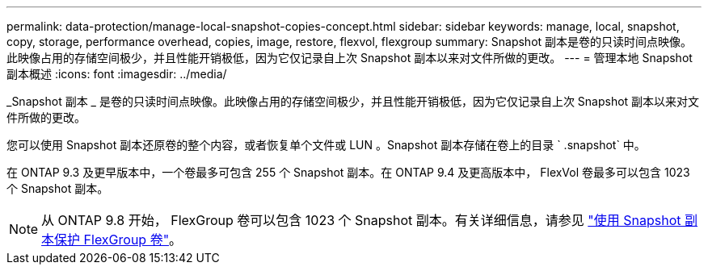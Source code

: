 ---
permalink: data-protection/manage-local-snapshot-copies-concept.html 
sidebar: sidebar 
keywords: manage, local, snapshot, copy, storage, performance overhead, copies, image, restore, flexvol, flexgroup 
summary: Snapshot 副本是卷的只读时间点映像。此映像占用的存储空间极少，并且性能开销极低，因为它仅记录自上次 Snapshot 副本以来对文件所做的更改。 
---
= 管理本地 Snapshot 副本概述
:icons: font
:imagesdir: ../media/


[role="lead"]
_Snapshot 副本 _ 是卷的只读时间点映像。此映像占用的存储空间极少，并且性能开销极低，因为它仅记录自上次 Snapshot 副本以来对文件所做的更改。

您可以使用 Snapshot 副本还原卷的整个内容，或者恢复单个文件或 LUN 。Snapshot 副本存储在卷上的目录 ` .snapshot` 中。

在 ONTAP 9.3 及更早版本中，一个卷最多可包含 255 个 Snapshot 副本。在 ONTAP 9.4 及更高版本中， FlexVol 卷最多可以包含 1023 个 Snapshot 副本。

[NOTE]
====
从 ONTAP 9.8 开始， FlexGroup 卷可以包含 1023 个 Snapshot 副本。有关详细信息，请参见 link:../flexgroup/protect-snapshot-copies-task.html["使用 Snapshot 副本保护 FlexGroup 卷"]。

====